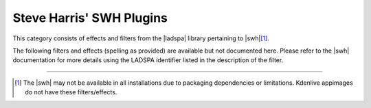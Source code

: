 .. meta::
   :description: Kdenlive Audio Effects - Steve Harris' SWH Plugins
   :keywords: KDE, Kdenlive, documentation, user manual, video editor, open source, audio effects, steve harris, swh, plugins
   
.. metadata-placeholders

   :authors: - Bernd Jordan (https://discuss.kde.org/u/berndmj)

   :license: Creative Commons License SA 4.0


.. |swh| raw:: html

   <a href="http://plugin.org.uk/ladspa-swh/docs/ladspa-swh.html" target="_blank">Steve Harris' SWH Plugins</a>

.. |ladspa| raw:: html

   <a href="https://www.ladspa.org" target="_blank">LADSPA</a>


Steve Harris' SWH Plugins
=========================

This category consists of effects and filters from the |ladspa| library pertaining to |swh|\ [1]_.

.. This can be un-commented once we decided which filter to document here
   The following filters and effects are available and documented here in detail:

   .. toctree::
   :maxdepth: 1

   entry_1
   entry_2
   ...
   entry_n

The following filters and effects (spelling as provided) are available but not documented here. Please refer to the |swh| documentation for more details using the LADSPA identifier listed in the description of the filter.

.. hlist:: 
   :columns: 2

   * 4 x 4 pole allpass
   * Aliasing
   * Allpass delay line
   * AM pitchshifter
   * Artificial latency
   * Audio Divider
   * Auto phaser
   * Barry's Satan Maximiser
   * Bode frequency shifter (CV)
   * Chebyshev distortion
   * Comb delay line
   * Comb filter
   * Comb splitter
   * Constant Signal Generator
   * Crossfade
   * Crossover distortion
   * DC Offset Remover
   * Decimator
   * Declipper
   * Delayorama
   * Diode Processor
   * DJ EQ
   * DJ flanger
   * Dyson compressor
   * Exponential signal decay
   * Fast Lookahead limiter
   * Fast overdrive
   * Flanger
   * FM Oscillator
   * Foldover distortion
   * Fractionally Addressed Delay Line
   * Frequency tracker
   * Gate
   * Giant flange
   * Glame Bandpass (Analog) Filter
   * GLAME Butterworth High/Lowpass
   * Glame Butterworth X-over filter
   * Glame High/Lowpass Filter
   * Gong beater
   * Gong model
   * GSM simulator
   * GVerb
   * Hard Limiter
   * Harmonic generator
   * Hermes Filter
   * Higher Quality Pitch Scaler
   * Hilbert transformer
   * Impulse convolver
   * Inverter
   * Karaoke
   * L/C/R Delay
   * LFO Phaser
   * LS Filter
   * Mag's Notch Filter
   * Matrix Spatialiser
   * Matrix: MS to Stereo
   * Matrix: Stereo to MS
   * Modulatable delay
   * Mono to Stereo splitter
   * Multiband EQ
   * Multivoice Chorus
   * Pitch Scaler
   * Plate reverb
   * Pointer cast distortion
   * Rate shifter
   * Retro Flanger
   * Reverse Delay
   * Ringmod with LFO
   * Ringmod with two inputs
   * SC1 thru SC4
   * SC4 mono
   * SE4
   * Signal shifter
   * Simple amplifier
   * Simple delay line
   * Single band parametric
   * Sinus wavewrapper
   * Smooth Decimator
   * State Variable Filter
   * Step Demuxer
   * Surround matrix encoder
   * Tape Delay Simulation
   * Transient mangler
   * Triple band parametric with shelves
   * Valve rectifier
   * Valve saturation
   * VyNil (Vinyl Effect)
   * Wave shaper
   * Wave Terrain Oscillator
   * Z-1


.. .. rubric:: Notes

----

.. [1] The |swh| may not be available in all installations due to packaging dependencies or limitations. Kdenlive appimages do not have these filters/effects.


.. not sure what to do with this list; probably use it in the overall effects list. Until then the entries are parked here

   4 x 4 pole allpass <https://www.mltframework.org/plugins/FilterLadspa-1218/>

   Aliasing <https://www.mltframework.org/plugins/FilterLadspa-1407/>

   Allpass delay line cubic spline interpolation <https://www.mltframework.org/plugins/FilterLadspa-1897/>

   Allpass delay line linear interpolation <https://www.mltframework.org/plugins/FilterLadspa-1896/>

   Allpass delay line noninterpolating <https://www.mltframework.org/plugins/FilterLadspa-1895/>

   AM pitchshifter <https://www.mltframework.org/plugins/FilterLadspa-1433/>

   Artificial latency <https://www.mltframework.org/plugins/FilterLadspa-1914/>

   Audio Divider (Suboctave Generator) <https://www.mltframework.org/plugins/FilterLadspa-1186/>

   Audio Levels <https://www.mltframework.org/plugins/FilterAudiolevel/>

   Audio Pan <https://www.mltframework.org/plugins/FilterPanner/>

   Auto phaser <https://www.mltframework.org/plugins/FilterLadspa-1219/>

   Barry's Satan Maximiser <https://www.mltframework.org/plugins/FilterLadspa-1408/>

   Bode frequency shifter <https://www.mltframework.org/plugins/FilterLadspa-1431/>

   Bode frequency shifter (CV) <https://www.mltframework.org/plugins/FilterLadspa-1432/>

   Chebyshev distortion <https://www.mltframework.org/plugins/FilterLadspa-1430/>

   Comb delay line cubic spline interpolation <https://www.mltframework.org/plugins/FilterLadspa-1888/>

   Comb delay line linear interpolation <https://www.mltframework.org/plugins/FilterLadspa-1887/>

   Comb delay line noninterpolating <https://www.mltframework.org/plugins/FilterLadspa-1889/>

   Comb Filter <https://www.mltframework.org/plugins/FilterLadspa-1190/>

   Compand <https://www.mltframework.org/plugins/FilterAvfilter-compand/>

   Constant Signal Generator <https://www.mltframework.org/plugins/FilterLadspa-1909/>

   Crossfade <https://www.mltframework.org/plugins/FilterLadspa-1915/>

   Crossfade (4 outs) <https://www.mltframework.org/plugins/FilterLadspa-1917/>

   Crossover distortion <https://www.mltframework.org/plugins/FilterLadspa-1404/>

   DC Offset Remover <https://www.mltframework.org/plugins/FilterLadspa-1207/>

   Decimator <https://www.mltframework.org/plugins/FilterLadspa-1202/>

   Declipper <https://www.mltframework.org/plugins/FilterLadspa-1195/>

   Delayorama <https://www.mltframework.org/plugins/FilterLadspa-1402/>

   Diode Processor <https://www.mltframework.org/plugins/FilterLadspa-1185/>

   DJ EQ <https://www.mltframework.org/plugins/FilterLadspa-1901/>

   DJ EQ (mono) <https://www.mltframework.org/plugins/FilterLadspa-1907/>

   DJ flanger <https://www.mltframework.org/plugins/FilterLadspa-1438/>

   Dyson compressor <https://www.mltframework.org/plugins/FilterLadspa-1403/>

   Exponential signal decay <https://www.mltframework.org/plugins/FilterLadspa-1886/>

   Fast overdrive <https://www.mltframework.org/plugins/FilterLadspa-1196/>

   Fast Lookahead limiter <https://www.mltframework.org/plugins/FilterLadspa-1913/>

   Flanger <https://www.mltframework.org/plugins/FilterLadspa-1191/>

   FM Oscillator <https://www.mltframework.org/plugins/FilterLadspa-1415/>

   Foldover distortion <https://www.mltframework.org/plugins/FilterLadspa-1213/>

   Fractionally Addressed Delay Line <https://www.mltframework.org/plugins/FilterLadspa-1192/>

   Frequency tracker <https://www.mltframework.org/plugins/FilterLadspa-1418/>

   Gate <https://www.mltframework.org/plugins/FilterLadspa-1410/>

   Giant flange <https://www.mltframework.org/plugins/FilterLadspa-1437/>

   Glame Bandpass Analog Filter <https://www.mltframework.org/plugins/FilterLadspa-1893/>

   Glame Bandpass Filter <https://www.mltframework.org/plugins/FilterLadspa-1892/>

   GLAME Butterworth Highpass <https://www.mltframework.org/plugins/FilterLadspa-1904/>

   GLAME Butterworth Lowpass <https://www.mltframework.org/plugins/FilterLadspa-1903/>

   Glame Butterworth X-over Filter <https://www.mltframework.org/plugins/FilterLadspa-1902/>

   Glame Highpass Filter <https://www.mltframework.org/plugins/FilterLadspa-1890/>

   Glame Lowpass Filter <https://www.mltframework.org/plugins/FilterLadspa-1891/>

   Gong beater <https://www.mltframework.org/plugins/FilterLadspa-1439/>

   Gong model <https://www.mltframework.org/plugins/FilterLadspa-1424/>

   GSM simulator <https://www.mltframework.org/plugins/FilterLadspa-1215/>

   GVerb <https://www.mltframework.org/plugins/FilterLadspa-1216/>

   Harmonic generator <https://www.mltframework.org/plugins/FilterLadspa-1220/>

   Hermes Filter <https://www.mltframework.org/plugins/FilterLadspa-1200/>

   Higher Quality Pitch Scaler <https://www.mltframework.org/plugins/FilterLadspa-1194/>

   Hilbert transformer <https://www.mltframework.org/plugins/FilterLadspa-1440/>

   Impulse convolver <https://www.mltframework.org/plugins/FilterLadspa-1199/>

   Inverter <https://www.mltframework.org/plugins/FilterLadspa-1429/>

   Karaoke <https://www.mltframework.org/plugins/FilterLadspa-1409/>

   L/C/R Delay <https://www.mltframework.org/plugins/FilterLadspa-1436/>

   LFO Phaser <https://www.mltframework.org/plugins/FilterLadspa-1217/>

   LS Filter <https://www.mltframework.org/plugins/FilterLadspa-1908/>

   Mag's Notch Filter <https://www.mltframework.org/plugins/FilterLadspa-1894/>

   Matrix Spatialiser <https://www.mltframework.org/plugins/FilterLadspa-1422/>

   Matrix: MS to Stereo <https://www.mltframework.org/plugins/FilterLadspa-1421/>

   Matrix: Stereo to MS <https://www.mltframework.org/plugins/FilterLadspa-1420/>

   Modulatable delay <https://www.mltframework.org/plugins/FilterLadspa-1419/>

   Mono to stereo <https://www.mltframework.org/plugins/FilterLadspa-1406/>

   Multiband EQ <https://www.mltframework.org/plugins/FilterLadspa-1197/>

   Multivoice Chorus <https://www.mltframework.org/plugins/FilterLadspa-1201/>

   Pitch Scaler <https://www.mltframework.org/plugins/FilterLadspa-1193/>

   Plate reverb <https://www.mltframework.org/plugins/FilterLadspa-1423/>

   Pointer cast distortion <https://www.mltframework.org/plugins/FilterLadspa-1910/>

   Rate shifter <https://www.mltframework.org/plugins/FilterLadspa-1417/>

   Retro Flanger <https://www.mltframework.org/plugins/FilterLadspa-1208/>

   Reverse Delay (5s max) <https://www.mltframework.org/plugins/FilterLadspa-1605/>

   Ringmod with LFO <https://www.mltframework.org/plugins/FilterLadspa-1189/>

   Ringmod with two inputs <https://www.mltframework.org/plugins/FilterLadspa-1188/>

   SC1 <https://www.mltframework.org/plugins/FilterLadspa-1425/>

   SC2 <https://www.mltframework.org/plugins/FilterLadspa-1426/>

   SC3 <https://www.mltframework.org/plugins/FilterLadspa-1427/>

   SC4 <https://www.mltframework.org/plugins/FilterLadspa-1882/>

   SC4 mono <https://www.mltframework.org/plugins/FilterLadspa-1916/>

   SE4 <https://www.mltframework.org/plugins/FilterLadspa-1883/>

   Signal sifter <https://www.mltframework.org/plugins/FilterLadspa-1210/>

   Simple amplifier <https://www.mltframework.org/plugins/FilterLadspa-1181/>

   Simple Delay Line <https://www.mltframework.org/plugins/FilterLadspa-1043/>

   Simple delay line cubic spline interpolation <https://www.mltframework.org/plugins/FilterLadspa-1900/>

   Simple delay line linear interpolation <https://www.mltframework.org/plugins/FilterLadspa-1899/>

   Simple Delay Line, noninterpolating <https://www.mltframework.org/plugins/FilterLadspa-1898/>

   Simple High Pass Filter <https://www.mltframework.org/plugins/FilterLadspa-1042/>

   Simple Low Pass Filter <https://www.mltframework.org/plugins/FilterLadspa-1041/>

   Sine Oscillator (Freq:Audio,Amp:audio) <https://www.mltframework.org/plugins/FilterLadspa-1044/>

   Sine Oscillator (Freq:Audio,Amp:control) <https://www.mltframework.org/plugins/FilterLadspa-1045/>

   Sine Oscillator (Freq:control,Amp:audio) <https://www.mltframework.org/plugins/FilterLadspa-1046/>

   Single band parametric <https://www.mltframework.org/plugins/FilterLadspa-1203/>

   Sinus wavewrapper <https://www.mltframework.org/plugins/FilterLadspa-1198/>

   Smooth Decimator <https://www.mltframework.org/plugins/FilterLadspa-1414/>

   Sox band <https://www.mltframework.org/plugins/FilterSox-band/>

   Sox bass <https://www.mltframework.org/plugins/FilterSox-bass/>

   Sox echo <https://www.mltframework.org/plugins/FilterSox-echo/>

   Sox flanger <https://www.mltframework.org/plugins/FilterSox-flanger/>

   Sox gain <https://www.mltframework.org/plugins/FilterSox-gain/>

   Sox phaser <https://www.mltframework.org/plugins/FilterSox-phaser/>

   Sox stretch <https://www.mltframework.org/plugins/FilterSox-stretch/>

   State Variable Filter <https://www.mltframework.org/plugins/FilterLadspa-1214/>

   Step Demuxer <https://www.mltframework.org/plugins/FilterLadspa-1212/>

   Surround matrix encoder <https://www.mltframework.org/plugins/FilterLadspa-1401/>

   Tape Delay Simulation <https://www.mltframework.org/plugins/FilterLadspa-1211/>

   Transient mangler <https://www.mltframework.org/plugins/FilterLadspa-1206/>

   Triple band parametric with shelves <https://www.mltframework.org/plugins/FilterLadspa-1204/>

   Valve rectifier <https://www.mltframework.org/plugins/FilterLadspa-1405/>

   Valve saturation <https://www.mltframework.org/plugins/FilterLadspa-1209/>

   VyNil (Vinyl Effect) <https://www.mltframework.org/plugins/FilterLadspa-1905/>

   Wave shaper <https://www.mltframework.org/plugins/FilterLadspa-1187/>

   Wave Terrain Oscillator <https://www.mltframework.org/plugins/FilterLadspa-1412/>

   z-1 <https://www.mltframework.org/plugins/FilterLadspa-1428/>